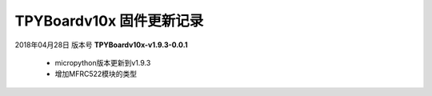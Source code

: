
TPYBoardv10x 固件更新记录
============================

2018年04月28日 版本号 **TPYBoardv10x-v1.9.3-0.0.1**

    - micropython版本更新到v1.9.3
    - 增加MFRC522模块的类型